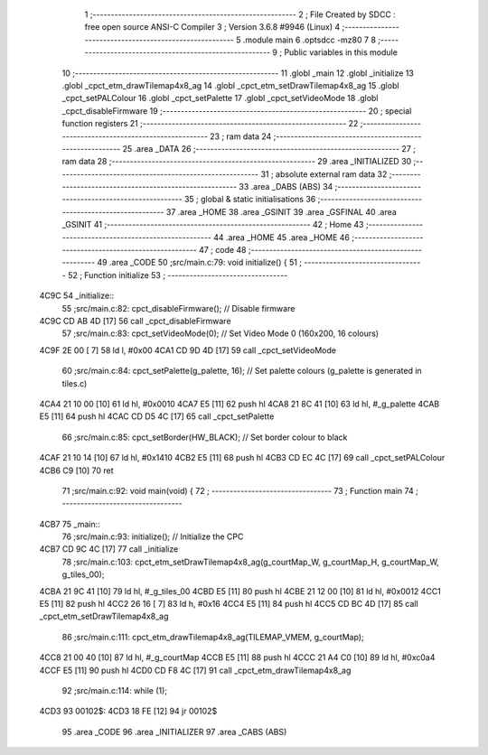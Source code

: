                               1 ;--------------------------------------------------------
                              2 ; File Created by SDCC : free open source ANSI-C Compiler
                              3 ; Version 3.6.8 #9946 (Linux)
                              4 ;--------------------------------------------------------
                              5 	.module main
                              6 	.optsdcc -mz80
                              7 	
                              8 ;--------------------------------------------------------
                              9 ; Public variables in this module
                             10 ;--------------------------------------------------------
                             11 	.globl _main
                             12 	.globl _initialize
                             13 	.globl _cpct_etm_drawTilemap4x8_ag
                             14 	.globl _cpct_etm_setDrawTilemap4x8_ag
                             15 	.globl _cpct_setPALColour
                             16 	.globl _cpct_setPalette
                             17 	.globl _cpct_setVideoMode
                             18 	.globl _cpct_disableFirmware
                             19 ;--------------------------------------------------------
                             20 ; special function registers
                             21 ;--------------------------------------------------------
                             22 ;--------------------------------------------------------
                             23 ; ram data
                             24 ;--------------------------------------------------------
                             25 	.area _DATA
                             26 ;--------------------------------------------------------
                             27 ; ram data
                             28 ;--------------------------------------------------------
                             29 	.area _INITIALIZED
                             30 ;--------------------------------------------------------
                             31 ; absolute external ram data
                             32 ;--------------------------------------------------------
                             33 	.area _DABS (ABS)
                             34 ;--------------------------------------------------------
                             35 ; global & static initialisations
                             36 ;--------------------------------------------------------
                             37 	.area _HOME
                             38 	.area _GSINIT
                             39 	.area _GSFINAL
                             40 	.area _GSINIT
                             41 ;--------------------------------------------------------
                             42 ; Home
                             43 ;--------------------------------------------------------
                             44 	.area _HOME
                             45 	.area _HOME
                             46 ;--------------------------------------------------------
                             47 ; code
                             48 ;--------------------------------------------------------
                             49 	.area _CODE
                             50 ;src/main.c:79: void initialize() {
                             51 ;	---------------------------------
                             52 ; Function initialize
                             53 ; ---------------------------------
   4C9C                      54 _initialize::
                             55 ;src/main.c:82: cpct_disableFirmware();          // Disable firmware 
   4C9C CD AB 4D      [17]   56 	call	_cpct_disableFirmware
                             57 ;src/main.c:83: cpct_setVideoMode(0);            // Set Video Mode 0 (160x200, 16 colours)
   4C9F 2E 00         [ 7]   58 	ld	l, #0x00
   4CA1 CD 9D 4D      [17]   59 	call	_cpct_setVideoMode
                             60 ;src/main.c:84: cpct_setPalette(g_palette, 16);  // Set palette colours (g_palette is generated in tiles.c)
   4CA4 21 10 00      [10]   61 	ld	hl, #0x0010
   4CA7 E5            [11]   62 	push	hl
   4CA8 21 8C 41      [10]   63 	ld	hl, #_g_palette
   4CAB E5            [11]   64 	push	hl
   4CAC CD D5 4C      [17]   65 	call	_cpct_setPalette
                             66 ;src/main.c:85: cpct_setBorder(HW_BLACK);        // Set border colour to black
   4CAF 21 10 14      [10]   67 	ld	hl, #0x1410
   4CB2 E5            [11]   68 	push	hl
   4CB3 CD EC 4C      [17]   69 	call	_cpct_setPALColour
   4CB6 C9            [10]   70 	ret
                             71 ;src/main.c:92: void main(void) {
                             72 ;	---------------------------------
                             73 ; Function main
                             74 ; ---------------------------------
   4CB7                      75 _main::
                             76 ;src/main.c:93: initialize();  // Initialize the CPC
   4CB7 CD 9C 4C      [17]   77 	call	_initialize
                             78 ;src/main.c:103: cpct_etm_setDrawTilemap4x8_ag(g_courtMap_W, g_courtMap_H, g_courtMap_W, g_tiles_00);
   4CBA 21 9C 41      [10]   79 	ld	hl, #_g_tiles_00
   4CBD E5            [11]   80 	push	hl
   4CBE 21 12 00      [10]   81 	ld	hl, #0x0012
   4CC1 E5            [11]   82 	push	hl
   4CC2 26 16         [ 7]   83 	ld	h, #0x16
   4CC4 E5            [11]   84 	push	hl
   4CC5 CD BC 4D      [17]   85 	call	_cpct_etm_setDrawTilemap4x8_ag
                             86 ;src/main.c:111: cpct_etm_drawTilemap4x8_ag(TILEMAP_VMEM, g_courtMap);
   4CC8 21 00 40      [10]   87 	ld	hl, #_g_courtMap
   4CCB E5            [11]   88 	push	hl
   4CCC 21 A4 C0      [10]   89 	ld	hl, #0xc0a4
   4CCF E5            [11]   90 	push	hl
   4CD0 CD F8 4C      [17]   91 	call	_cpct_etm_drawTilemap4x8_ag
                             92 ;src/main.c:114: while (1);
   4CD3                      93 00102$:
   4CD3 18 FE         [12]   94 	jr	00102$
                             95 	.area _CODE
                             96 	.area _INITIALIZER
                             97 	.area _CABS (ABS)
